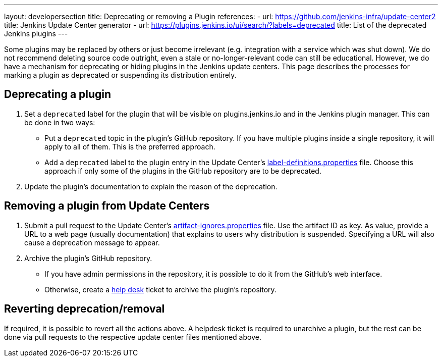 ---
layout: developersection
title: Deprecating or removing a Plugin
references:
- url: https://github.com/jenkins-infra/update-center2
  title: Jenkins Update Center generator
- url: https://plugins.jenkins.io/ui/search/?labels=deprecated
  title: List of the deprecated Jenkins plugins
---

Some plugins may be replaced by others or just become irrelevant (e.g. integration with a service which was shut down).
We do not recommend deleting source code outright, even a stale or no-longer-relevant code can still be educational.
However, we do have a mechanism for deprecating or hiding plugins in the Jenkins update centers.
This page describes the processes for marking a plugin as deprecated or suspending its distribution entirely.

== Deprecating a plugin

. Set a `deprecated` label for the plugin that will be visible on plugins.jenkins.io and in the Jenkins plugin manager. This can be done in two ways:
** Put a `deprecated` topic in the plugin's GitHub repository.
   If you have multiple plugins inside a single repository, it will apply to all of them.
   This is the preferred approach.
** Add a `deprecated` label to the plugin entry in the Update Center's link:https://github.com/jenkins-infra/update-center2/blob/master/resources/label-definitions.properties[label-definitions.properties] file.
   Choose this approach if only some of the plugins in the GitHub repository are to be deprecated.
. Update the plugin's documentation to explain the reason of the deprecation.

== Removing a plugin from Update Centers

. Submit a pull request to the Update Center's https://github.com/jenkins-infra/update-center2/blob/master/resources/artifact-ignores.properties[artifact-ignores.properties] file.
  Use the artifact ID as key.
  As value, provide a URL to a web page (usually documentation) that explains to users why distribution is suspended.
  Specifying a URL will also cause a deprecation message to appear.
. Archive the plugin's GitHub repository.
** If you have admin permissions in the repository, it is possible to do it from the GitHub's web interface.
** Otherwise, create a link:https://github.com/jenkins-infra/helpdesk/issues/new?labels=triage&template=1-report-issue.yml[help desk] ticket to archive the plugin's repository.


== Reverting deprecation/removal

If required, it is possible to revert all the actions above.
A helpdesk ticket is required to unarchive a plugin, but the rest can be done via pull requests to the respective update center files mentioned above.
